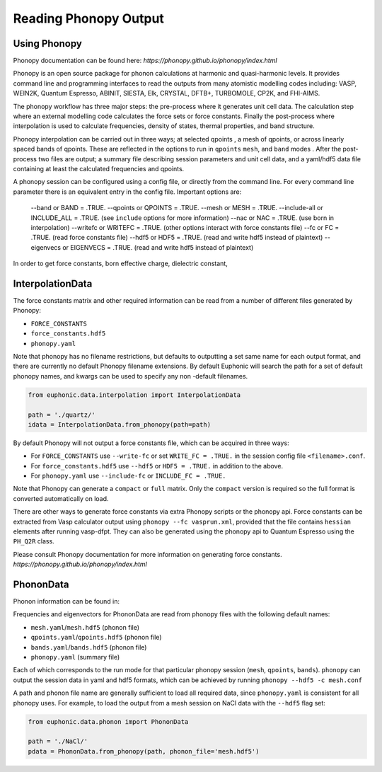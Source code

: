 .. _read_phonopy:

=====================
Reading Phonopy Output
=====================

Using Phonopy
-------

Phonopy documentation can be found here: `https://phonopy.github.io/phonopy/index.html`

Phonopy is an open source package for phonon calculations at harmonic and 
quasi-harmonic levels. It provides command line and programming interfaces 
to read the outputs from many atomistic modelling codes including: VASP, 
WEIN2K, Quantum Espresso, ABINIT, SIESTA, Elk, CRYSTAL, DFTB+, TURBOMOLE, 
CP2K, and FHI-AIMS.  

The phonopy workflow has three major steps: the pre-process where it generates 
unit cell data. The calculation step where an external modelling code calculates 
the force sets or force constants. Finally the post-process where interpolation 
is used to calculate frequencies, density of states, thermal properties, 
and band structure. 

Phonopy interpolation can be carried out in three ways; at selected qpoints
, a mesh of qpoints, or across linearly spaced bands of qpoints. These are 
reflected in the options to run in ``qpoints`` ``mesh``, and ``band`` modes
. After the post-process two files are output; a summary file describing 
session parameters and unit cell data, and a yaml/hdf5 data file containing 
at least the calculated frequencies and qpoints.

A phonopy session can be configured using a config file, or directly from 
the command line. For every command line parameter there is an equivalent 
entry in the config file. Important options are: 

    --band or BAND = .TRUE.
    --qpoints or QPOINTS = .TRUE.
    --mesh or MESH = .TRUE.
    --include-all or INCLUDE_ALL = .TRUE. (see ``include`` options for more information)
    --nac or NAC = .TRUE.           (use born in interpolation)
    --writefc or WRITEFC = .TRUE.   (other options interact with force constants file)
    --fc or FC = .TRUE.             (read force constants file)
    --hdf5 or HDF5 = .TRUE.         (read and write hdf5 instead of plaintext)
    --eigenvecs or EIGENVECS = .TRUE.   (read and write hdf5 instead of plaintext)

In order to get force constants, born effective charge, dielectric constant, 
    

InterpolationData
-----------------

The force constants matrix and other required information can be read 
from a number of different files generated by Phonopy:

- ``FORCE_CONSTANTS``
- ``force_constants.hdf5``
- ``phonopy.yaml``


Note that phonopy has no filename restrictions, but defaults to outputting 
a set same name for each output format, and there are currently no default 
Phonopy filename extensions. By default Euphonic will search the path for 
a set of default phonopy names, and kwargs can be used to specify any non
-default filenames.

.. code-block:: py

    from euphonic.data.interpolation import InterpolationData

    path = './quartz/'
    idata = InterpolationData.from_phonopy(path=path)

By default Phonopy will not output a force constants file, which can
be acquired in three ways: 

- For ``FORCE_CONSTANTS`` use ``--write-fc`` or set ``WRITE_FC = .TRUE.``
  in the session config file ``<filename>.conf``.

- For ``force_constants.hdf5`` use ``--hdf5`` or ``HDF5 = .TRUE.``
  in addition to the above.

- For ``phonopy.yaml`` use ``--include-fc`` or ``INCLUDE_FC = .TRUE.``

Note that Phonopy can generate a ``compact`` or ``full`` matrix. Only the 
``compact`` version is required so the full format is converted automatically 
on load.

There are other ways to generate force constants via extra Phonopy scripts 
or the phonopy api. Force constants can be extracted from Vasp calculator 
output using ``phonopy --fc vasprun.xml``, provided that the file contains 
``hessian`` elements after running vasp-dfpt. They can also be generated 
using the phonopy api to Quantum Espresso using the ``PH_Q2R`` class. 

Please consult Phonopy documentation for more information on generating force 
constants. `https://phonopy.github.io/phonopy/index.html`


PhononData
----------

Phonon information can be found in:


Frequencies and eigenvectors for PhononData are read from phonopy files
with the following default names: 

- ``mesh.yaml``/``mesh.hdf5`` (phonon file)
- ``qpoints.yaml``/``qpoints.hdf5`` (phonon file)
- ``bands.yaml``/``bands.hdf5`` (phonon file)
- ``phonopy.yaml`` (summary file)

Each of which corresponds to the run mode for that particular phonopy 
session (``mesh``, ``qpoints``, ``bands``). ``phonopy`` can output the 
session data in yaml and hdf5 formats, which can be achieved by running
``phonopy --hdf5 -c mesh.conf``

A path and phonon file name are generally sufficient to load all required
data, since ``phonopy.yaml`` is consistent for all phonopy uses. For
example, to load the output from a mesh session on NaCl data with the 
``--hdf5`` flag set:

.. code-block:: py

    from euphonic.data.phonon import PhononData

    path = './NaCl/'
    pdata = PhononData.from_phonopy(path, phonon_file='mesh.hdf5')

